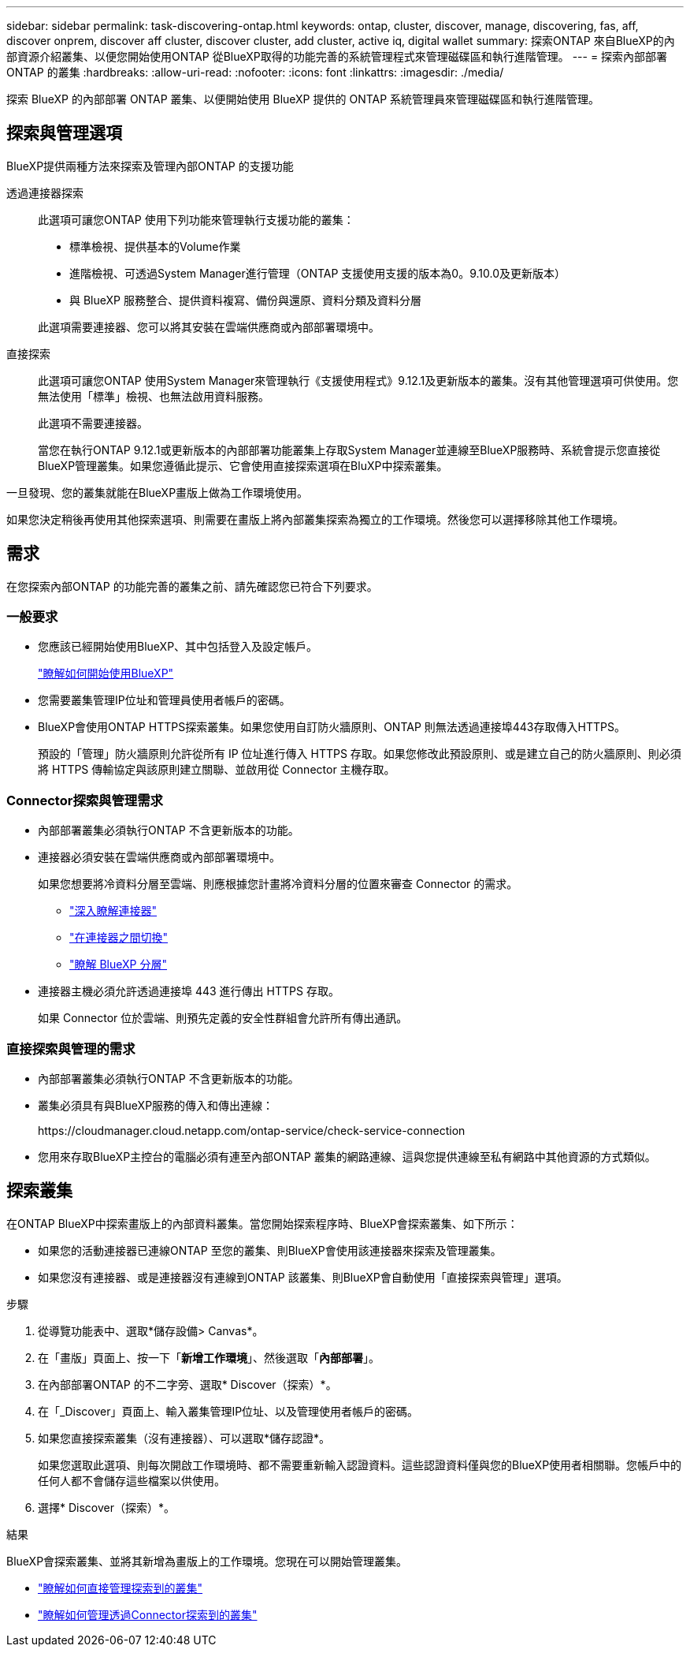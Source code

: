 ---
sidebar: sidebar 
permalink: task-discovering-ontap.html 
keywords: ontap, cluster, discover, manage, discovering, fas, aff, discover onprem, discover aff cluster, discover cluster, add cluster, active iq, digital wallet 
summary: 探索ONTAP 來自BlueXP的內部資源介紹叢集、以便您開始使用ONTAP 從BlueXP取得的功能完善的系統管理程式來管理磁碟區和執行進階管理。 
---
= 探索內部部署ONTAP 的叢集
:hardbreaks:
:allow-uri-read: 
:nofooter: 
:icons: font
:linkattrs: 
:imagesdir: ./media/


[role="lead"]
探索 BlueXP 的內部部署 ONTAP 叢集、以便開始使用 BlueXP 提供的 ONTAP 系統管理員來管理磁碟區和執行進階管理。



== 探索與管理選項

BlueXP提供兩種方法來探索及管理內部ONTAP 的支援功能

透過連接器探索:: 此選項可讓您ONTAP 使用下列功能來管理執行支援功能的叢集：
+
--
* 標準檢視、提供基本的Volume作業
* 進階檢視、可透過System Manager進行管理（ONTAP 支援使用支援的版本為0。9.10.0及更新版本）
* 與 BlueXP 服務整合、提供資料複寫、備份與還原、資料分類及資料分層


此選項需要連接器、您可以將其安裝在雲端供應商或內部部署環境中。

--
直接探索:: 此選項可讓您ONTAP 使用System Manager來管理執行《支援使用程式》9.12.1及更新版本的叢集。沒有其他管理選項可供使用。您無法使用「標準」檢視、也無法啟用資料服務。
+
--
此選項不需要連接器。

當您在執行ONTAP 9.12.1或更新版本的內部部署功能叢集上存取System Manager並連線至BlueXP服務時、系統會提示您直接從BlueXP管理叢集。如果您遵循此提示、它會使用直接探索選項在BluXP中探索叢集。

--


一旦發現、您的叢集就能在BlueXP畫版上做為工作環境使用。

如果您決定稍後再使用其他探索選項、則需要在畫版上將內部叢集探索為獨立的工作環境。然後您可以選擇移除其他工作環境。



== 需求

在您探索內部ONTAP 的功能完善的叢集之前、請先確認您已符合下列要求。



=== 一般要求

* 您應該已經開始使用BlueXP、其中包括登入及設定帳戶。
+
https://docs.netapp.com/us-en/bluexp-setup-admin/concept-overview.html["瞭解如何開始使用BlueXP"^]

* 您需要叢集管理IP位址和管理員使用者帳戶的密碼。
* BlueXP會使用ONTAP HTTPS探索叢集。如果您使用自訂防火牆原則、ONTAP 則無法透過連接埠443存取傳入HTTPS。
+
預設的「管理」防火牆原則允許從所有 IP 位址進行傳入 HTTPS 存取。如果您修改此預設原則、或是建立自己的防火牆原則、則必須將 HTTPS 傳輸協定與該原則建立關聯、並啟用從 Connector 主機存取。





=== Connector探索與管理需求

* 內部部署叢集必須執行ONTAP 不含更新版本的功能。
* 連接器必須安裝在雲端供應商或內部部署環境中。
+
如果您想要將冷資料分層至雲端、則應根據您計畫將冷資料分層的位置來審查 Connector 的需求。

+
** https://docs.netapp.com/us-en/bluexp-setup-admin/concept-connectors.html["深入瞭解連接器"^]
** https://docs.netapp.com/us-en/bluexp-setup-admin/task-managing-connectors.html["在連接器之間切換"^]
** https://docs.netapp.com/us-en/bluexp-tiering/concept-cloud-tiering.html["瞭解 BlueXP 分層"^]


* 連接器主機必須允許透過連接埠 443 進行傳出 HTTPS 存取。
+
如果 Connector 位於雲端、則預先定義的安全性群組會允許所有傳出通訊。





=== 直接探索與管理的需求

* 內部部署叢集必須執行ONTAP 不含更新版本的功能。
* 叢集必須具有與BlueXP服務的傳入和傳出連線：
+
\https://cloudmanager.cloud.netapp.com/ontap-service/check-service-connection

* 您用來存取BlueXP主控台的電腦必須有連至內部ONTAP 叢集的網路連線、這與您提供連線至私有網路中其他資源的方式類似。




== 探索叢集

在ONTAP BlueXP中探索畫版上的內部資料叢集。當您開始探索程序時、BlueXP會探索叢集、如下所示：

* 如果您的活動連接器已連線ONTAP 至您的叢集、則BlueXP會使用該連接器來探索及管理叢集。
* 如果您沒有連接器、或是連接器沒有連線到ONTAP 該叢集、則BlueXP會自動使用「直接探索與管理」選項。


.步驟
. 從導覽功能表中、選取*儲存設備> Canvas*。
. 在「畫版」頁面上、按一下「*新增工作環境*」、然後選取「*內部部署*」。
. 在內部部署ONTAP 的不二字旁、選取* Discover（探索）*。
. 在「_Discover」頁面上、輸入叢集管理IP位址、以及管理使用者帳戶的密碼。
. 如果您直接探索叢集（沒有連接器）、可以選取*儲存認證*。
+
如果您選取此選項、則每次開啟工作環境時、都不需要重新輸入認證資料。這些認證資料僅與您的BlueXP使用者相關聯。您帳戶中的任何人都不會儲存這些檔案以供使用。

. 選擇* Discover（探索）*。


.結果
BlueXP會探索叢集、並將其新增為畫版上的工作環境。您現在可以開始管理叢集。

* link:task-manage-ontap-direct.html["瞭解如何直接管理探索到的叢集"]
* link:task-manage-ontap-connector.html["瞭解如何管理透過Connector探索到的叢集"]

